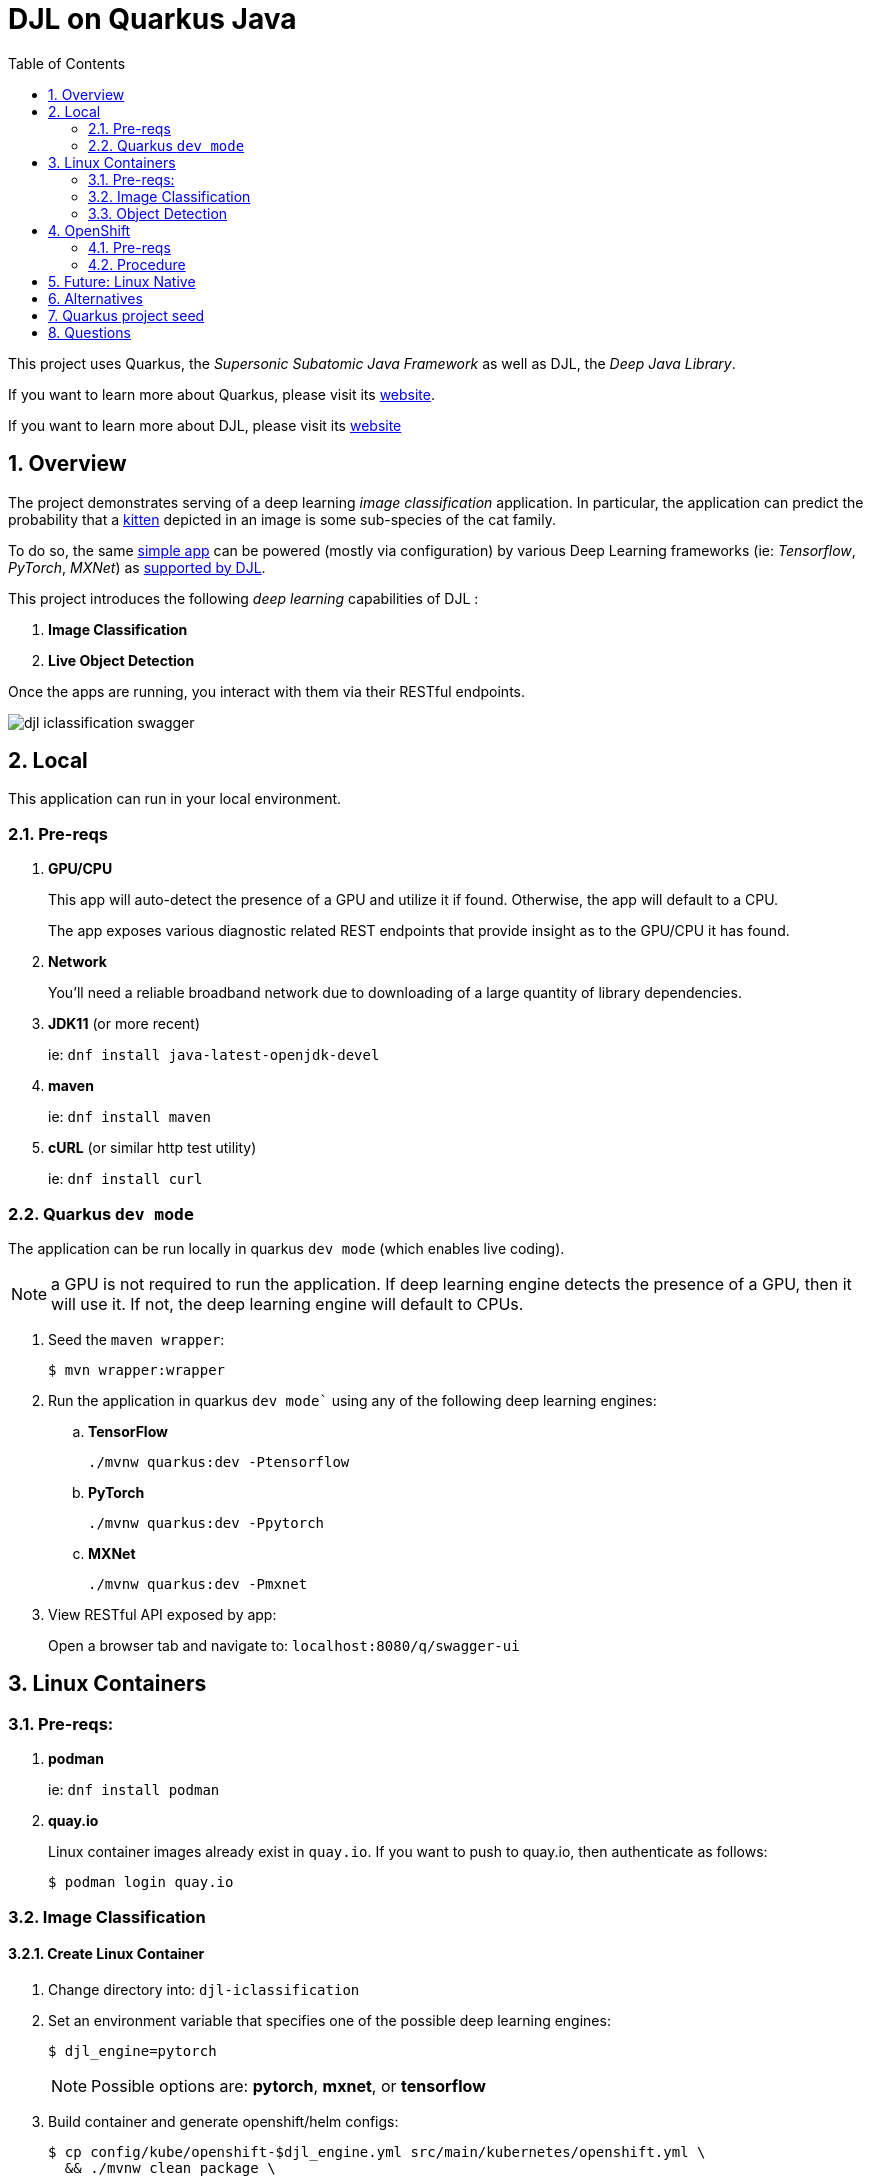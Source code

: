 :scrollbar:
:data-uri:
:toc2:
:linkattrs:


= DJL on Quarkus Java

:numbered:

This project uses Quarkus, the _Supersonic Subatomic Java Framework_ as well as DJL, the _Deep Java Library_.

If you want to learn more about Quarkus, please visit its link:https://quarkus.io[website].

If you want to learn more about DJL, please visit its link:https://djl.ai[website]

== Overview
The project demonstrates serving of a deep learning _image classification_ application.
In particular, the application can predict the probability that a link:https://djl-ai.s3.amazonaws.com/resources/images/kitten_small.jpg[kitten] depicted in an image is some sub-species of the cat family.

To do so, the same link:https://github.com/redhat-na-ssa/djl-intro/blob/main/djl-iclassification/src/main/java/org/acme/apps/ImageClassificationResource.java[simple app] can be powered (mostly via configuration) by various Deep Learning frameworks (ie: _Tensorflow_, _PyTorch_, _MXNet_) as link:https://djl.ai/docs/engine.html#supported-engines[supported by DJL].



This project introduces the following _deep learning_ capabilities of DJL :

. *Image Classification*
. *Live Object Detection*


Once the apps are running, you interact with them via their RESTful endpoints.

image::docs/images/djl-iclassification-swagger.png[]

== Local
This application can run in your local environment.

=== Pre-reqs

. *GPU/CPU*
+
This app will auto-detect the presence of a GPU and utilize it if found.
Otherwise, the app will default to a CPU.
+
The app exposes various diagnostic related REST endpoints that provide insight as to the GPU/CPU it has found.

. *Network*
+
You'll need a reliable broadband network due to downloading of a large quantity of library dependencies.

. *JDK11* (or more recent)
+
ie: `dnf install java-latest-openjdk-devel`

. *maven*
+
ie: `dnf install maven`

. *cURL* (or similar http test utility)
+
ie: `dnf install curl`

=== Quarkus `dev mode`

The application can be run locally in quarkus `dev mode` (which enables live coding).

NOTE:  a GPU is not required to run the application.  If deep learning engine detects the presence of a GPU, then it will use it.  If not, the deep learning engine will default to CPUs.

. Seed the `maven wrapper`:
+
-----
$ mvn wrapper:wrapper
-----

. Run the application in quarkus `dev mode`` using any of the following deep learning engines:


.. *TensorFlow*
+
```
./mvnw quarkus:dev -Ptensorflow
```

.. *PyTorch*
+
-----
./mvnw quarkus:dev -Ppytorch
-----

.. *MXNet*
+
-----
./mvnw quarkus:dev -Pmxnet
-----

. View RESTful API exposed by app:
+
Open a browser tab and navigate to:  `localhost:8080/q/swagger-ui`


== Linux Containers

=== Pre-reqs:

. *podman*
+
ie:  `dnf install podman`

. *quay.io*
+
Linux container images already exist in `quay.io`.
If you want to push to quay.io, then authenticate as follows:
+
-----
$ podman login quay.io
-----

=== Image Classification

==== Create Linux Container

. Change directory into:  `djl-iclassification`

. Set an environment variable that specifies one of the possible deep learning engines:
+
-----
$ djl_engine=pytorch
-----
+
NOTE:  Possible options are:  *pytorch*, *mxnet*, or *tensorflow*

. Build container and generate openshift/helm configs:
+
-----
$ cp config/kube/openshift-$djl_engine.yml src/main/kubernetes/openshift.yml \
  && ./mvnw clean package \
            -P$djl_engine \
            -Dquarkus.application.name=djl-iclassification-$djl_engine \
            -DskipTests \
            -Dquarkus.container-image.build=true \
            -Dquarkus.container-image.push=true
-----


==== Execution

. Set an environment variable that specifies one of the possible deep learning engines:
+
-----
$ djl_engine=pytorch
-----
+
NOTE:  Possible options are:  *pytorch*, *mxnet*, or *tensorflow*

. Run linux container using designated deep learning engine:
+
-----
$ podman run \
  -d \
  --rm \
  --name djl-iclass-$djl_engine \
  -p 8080:8080 \
  -p 5005:5005 \
  -e JAVA_ENABLE_DEBUG="true" \
  quay.io/redhat_naps_da/djl-iclassification-$djl_engine:0.0.3
-----

. View RESTful API exposed by app:
+
Open a browser tab and navigate to:  `localhost:8080/q/swagger-ui`

=== Object Detection

==== Create Linux Container

. Change directory into:  `djl-objectdetect`

. Set an environment variable that specifies one of the possible deep learning engines:
+
-----
$ djl_engine=pytorch
-----
+
NOTE:  Possible options are:  *pytorch*, *mxnet*, or *tensorflow*

. Build container and generate openshift/helm configs:
+
-----
$ ./mvnw clean package \
            -P$djl_engine \
            -Dquarkus.application.name=djl-objectdetect-$djl_engine \
            -DskipTests \
            -Dquarkus.container-image.build=true \
            -Dquarkus.container-image.push=true
-----

==== Execution

. Set an environment variable that specifies one of the possible deep learning engines:
+
-----
$ djl_engine=pytorch
-----
+
NOTE:  Possible options are:  *pytorch*, *mxnet*, or *tensorflow*

. Run linux container using designated deep learning engine:
+
-----
$ podman run \
  -d \
  --rm \
  --name djl-objectdetect-$djl_engine \
  -p 8080:8080 \
  -p 5005:5005 \
  -e JAVA_ENABLE_DEBUG="true" \
  --device /dev/video0 \
  --group-add keep-groups \
  quay.io/redhat_naps_da/djl-objectdetect-$djl_engine:0.0.1
-----
+
NOTE:  Need to research link:https://www.redhat.com/sysadmin/files-devices-podman[this]

. View RESTful API exposed by app:
+
Open a browser tab and navigate to:  `localhost:8080/q/swagger-ui`

== OpenShift

=== Pre-reqs

. *OpenShift Container Platform*
.. Tested on OCP 4.12 beta  (but earlier versions should also work fine as well)
.. CPU:
+
Allow 1 cpu core for each deep learning engine deployed.
+
Currently not tested using a GPU.
.. RAM:
+
Allow 1Gb RAM for each deep learning engine deployed.

.. Storage:  no PVs needed

. *helm*
+
ie: `dnf install helm`

. *cURL* (or similar http test utility)
+
ie: `dnf install curl`

=== Procedure

==== Deploy

. Create a ConfigMap from the project's _application.properties_:
+
-----
$ oc create cm djl-iclassification --from-file=config/application.properties
-----

. Deploy app powered by PyTorch:
+
-----
$ helm install djl-iclassification-pytorch https://github.com/redhat-na-ssa/djl-intro/raw/main/helm/djl-iclassification-pytorch-0.0.1.tar.gz
-----

. Deploy app powered by TensorFlow:
+
-----
$ helm install djl-iclassification-tensorflow https://github.com/redhat-na-ssa/djl-intro/raw/main/helm/djl-iclassification-tensorflow-0.0.1.tar.gz
-----

. Deploy app powered by Apache MXNet:
+
-----
$ helm install djl-iclassification-mxnet https://github.com/redhat-na-ssa/djl-intro/raw/main/helm/djl-iclassification-mxnet-0.0.1.tar.gz
-----

. Determine node that pod landed on:
+
-----
$ oc get pod \
    -l deploymentconfig=djl-iclassification-pytorch \
    -o json \
    -n user1-services \
    | jq -r .items[0].spec.nodeName
-----
+
NOTE: The result should return the id of your GPU enabled node.

==== Test

. Check your routes:
+
-----
$ $ oc get route

NAME                     HOST/PORT                                                            PATH   SERVICES                 PORT   TERMINATION   WILDCARD
djl-iclassification-mxnet        djl-iclassification-mxnet-user1-services.apps.den-east12.ratwater.xyz        /      djl-iclassification-mxnet        http                 None
djl-iclassification-pytorch      djl-iclassification-pytorch-user1-services.apps.den-east12.ratwater.xyz      /      djl-iclassification-pytorch      http                 None
djl-iclassification-tensorflow   djl-iclassification-tensorflow-user1-services.apps.den-east12.ratwater.xyz   /      djl-iclassification-tensorflow   http                 None
-----

. View RESTful API exposed by app:
+
Open a browser tab and navigate to the output of the following:
+
-----
/q/swagger-ui`
-----



== Future:  Linux Native 
You can create a native executable using: 

```baseh
# use PyTorch engine
./mvnw clean package -Pnative -Ppytorch

# use TensorFlow engine
./mvnw clean package -Pnative -Ptensorflow
```

Or, if you don't have GraalVM installed, you can run the native executable build in a container using: 

```
./mvnw clean package -Pnative -Ppytorch -Dquarkus.native.container-build=true
```

You can then execute your native executable with:
 
```
target/imageclassification-1.0.0-SNAPSHOT-runner

# Turn on tensorflow javacpp debug log 
target/imageclassification-1.0.0-SNAPSHOT-runner -Dorg.bytedeco.javacpp.logger.debug=true
```

If you want to learn more about building native executables, please consult https://quarkus.io/guides/building-native-image.

== Alternatives

. link:https://docs.djl.ai/docs/serving/index.html[DJL Serving]
+
DJL Serving is a high performance universal stand-alone model serving solution powered by DJL. It takes a deep learning model, several models, or workflows and makes them available through an HTTP endpoint.

. link:https://camel.apache.org/components/3.20.x/djl-component.html[Camel-DJL]

== Quarkus project seed

-----
mvn io.quarkus:quarkus-maven-plugin:2.14.0.Final:create \
        -DprojectGroupId=org.acme \
        -DprojectArtifactId=djl-objectdetect \
        -Dextensions="quarkus-resteasy-reactive, quarkus-resteasy-reactive-jackson, quarkus-smallrye-health, quarkus-container-image-docker, quarkus-openshift, quarkus-kubernetes-config " \
        -DplatformVersion=2.14.0.Final
-----

== Questions

. Compare link:https://djl.ai/docs/development/inference_performance_optimization.html[DJL threading/performance] with scalability link:https://developer.nvidia.com/nvidia-triton-inference-server#scalable-ai[claims] of NVIDIA Triton
